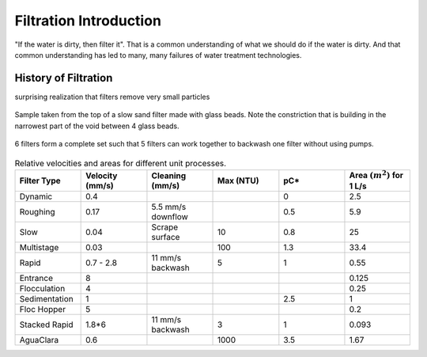.. _title_Filtration_Introduction:

************************
Filtration  Introduction
************************

"If the water is dirty, then filter it". That is a common understanding of what we should do if the water is dirty. And that common understanding has led to many, many failures of water treatment technologies. 

History of Filtration
======================

surprising realization that filters remove very small particles

.. figure:: Images/glass_beads_and_flow_constriction.jpg
    :width: 300px
    :align: center
    :alt: photomicrograph

    Sample taken from the top of a slow sand filter made with glass beads. Note the constriction that is building in the narrowest part of the void between 4 glass beads.

.. figure:: Images/CEPIS_filter_set.jpg
    :width: 300px
    :align: center
    :alt: filter set

    6 filters form a complete set such that 5 filters can work together to backwash one filter without using pumps.


.. _table_Net_Velocities:

.. csv-table:: Relative velocities and areas for different unit processes.
   :header: Filter Type, Velocity (mm/s), Cleaning (mm/s), Max (NTU), pC*, Area :math:`(m^2)` for 1 L/s
   :widths: 20, 20, 20, 20, 20, 20
   :align: left

   Dynamic, 0.4, , , 0, 2.5
   Roughing, 0.17, 5.5 mm/s downflow, , 0.5, 5.9
   Slow, 0.04, Scrape surface, 10, 0.8, 25
   Multistage,0.03, , 100, 1.3, 33.4
   Rapid, 0.7 - 2.8, 11 mm/s backwash, 5, 1, 0.55
   Entrance, 8, , , , 0.125
   Flocculation, 4, , , , 0.25
   Sedimentation, 1, , , 2.5, 1
   Floc Hopper, 5, , , ,0.2
   Stacked Rapid, 1.8*6,11 mm/s backwash,3,1,0.093
   AguaClara, 0.6, , 1000, 3.5, 1.67
